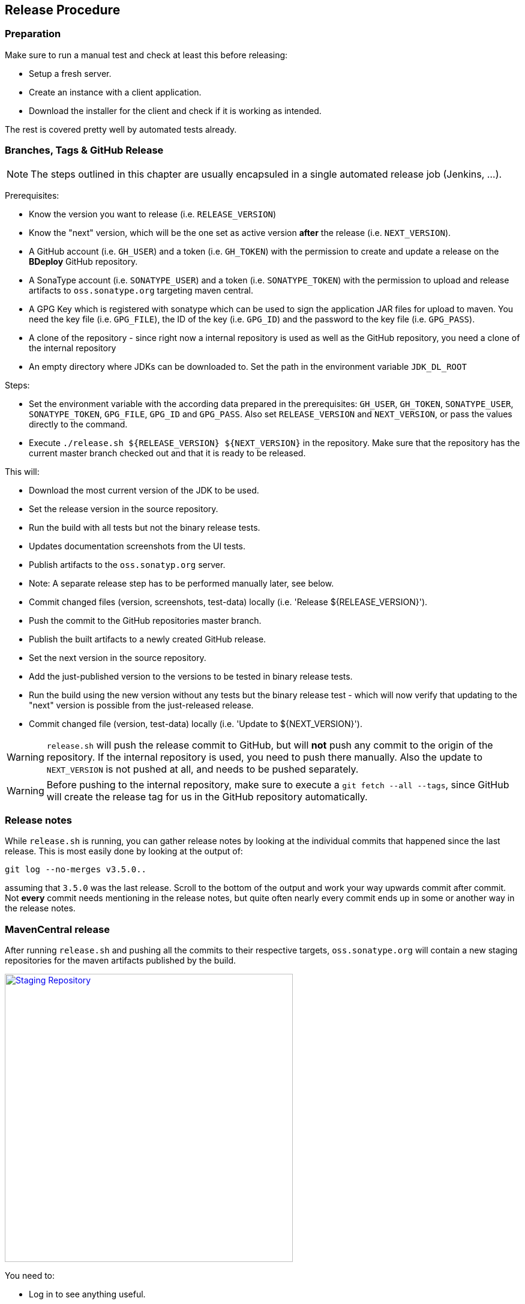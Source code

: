 == Release Procedure

=== Preparation

Make sure to run a manual test and check at least this before releasing:

 * Setup a fresh server.
 * Create an instance with a client application.
 * Download the installer for the client and check if it is working as intended.

The rest is covered pretty well by automated tests already.

=== Branches, Tags & GitHub Release

[NOTE]
The steps outlined in this chapter are usually encapsuled in a single automated release job (Jenkins, ...).

Prerequisites:

 * Know the version you want to release (i.e. `RELEASE_VERSION`)
 * Know the "next" version, which will be the one set as active version *after* the release (i.e. `NEXT_VERSION`).
 * A GitHub account (i.e. `GH_USER`) and a token (i.e. `GH_TOKEN`) with the permission to create and update a release on the *BDeploy* GitHub repository.
 * A SonaType account (i.e. `SONATYPE_USER`) and a token (i.e. `SONATYPE_TOKEN`) with the permission to upload and release artifacts to `oss.sonatype.org` targeting maven central.
 * A GPG Key which is registered with sonatype which can be used to sign the application JAR files for upload to maven. You need the key file (i.e. `GPG_FILE`), the ID of the key (i.e. `GPG_ID`) and the password to the key file (i.e. `GPG_PASS`).
 * A clone of the repository - since right now a internal repository is used as well as the GitHub repository, you need a clone of the internal repository
 * An empty directory where JDKs can be downloaded to. Set the path in the environment variable `JDK_DL_ROOT`

Steps:

 * Set the environment variable with the according data prepared in the prerequisites: `GH_USER`, `GH_TOKEN`, `SONATYPE_USER`, `SONATYPE_TOKEN`, `GPG_FILE`, `GPG_ID` and `GPG_PASS`. Also set `RELEASE_VERSION` and `NEXT_VERSION`, or pass the values directly to the command.
 * Execute `./release.sh ${RELEASE_VERSION} ${NEXT_VERSION}` in the repository. Make sure that the repository has the current master branch checked out and that it is ready to be released.

This will:

 * Download the most current version of the JDK to be used.
 * Set the release version in the source repository.
 * Run the build with all tests but not the binary release tests.
 * Updates documentation screenshots from the UI tests.
 * Publish artifacts to the `oss.sonatyp.org` server.
   * Note: A separate release step has to be performed manually later, see below.
 * Commit changed files (version, screenshots, test-data) locally (i.e. 'Release ${RELEASE_VERSION}').
 * Push the commit to the GitHub repositories master branch.
 * Publish the built artifacts to a newly created GitHub release.
 * Set the next version in the source repository.
 * Add the just-published version to the versions to be tested in binary release tests.
 * Run the build using the new version without any tests but the binary release test - which will now verify that updating to the "next" version is possible from the just-released release.
 * Commit changed file (version, test-data) locally (i.e. 'Update to ${NEXT_VERSION}').

[WARNING]
`release.sh` will push the release commit to GitHub, but will *not* push any commit to the origin of the repository. If the internal repository is used, you need to push there manually. Also the update to `NEXT_VERSION` is not pushed at all, and needs to be pushed separately.

[WARNING]
Before pushing to the internal repository, make sure to execute a `git fetch --all --tags`, since GitHub will create the release tag for us in the GitHub repository automatically.

=== Release notes

While `release.sh` is running, you can gather release notes by looking at the individual commits that happened since the last release. This is most easily done by looking at the output of:

 git log --no-merges v3.5.0..

assuming that `3.5.0` was the last release. Scroll to the bottom of the output and work your way upwards commit after commit. Not *every* commit needs mentioning in the release notes, but quite often nearly every commit ends up in some or another way in the release notes.

=== MavenCentral release

After running `release.sh` and pushing all the commits to their respective targets, `oss.sonatype.org` will contain a new staging repositories for the maven artifacts published by the build.

image::images/staging-repo.png[Staging Repository,align=center,width=480,link="images/staging-repo.png"]

You need to:

 * Log in to see anything useful.
 * Navigate to *Staging Repositories*.
 * Select the `iobdeploy-XXXX` repository where XXXX is any number.
 * In the lower part of the screen, go to *Content* and check whether the content of the repository looks complete and OK.
 * Select the repository in the upper part of the screen and click *Close*.
 * Wait a few minutes and refresh the view using the *Refresh* button.
 * Once enabled, click the *Release* button which having the repository selected. You can leave the "Drop automatically" checked, this way nothing has to be done after clicking OK anymore.

This will release the new version to maven central. This can take a few minutes, up to half an hour. Also the maven central index can take up to 24 hours to refresh - this is what is used to display data on the maven central homepage. Thus it may be that you cannot find the new version on the homepage, but can already download it using Maven/Gradle.

=== Documentation Update

After the release has been made, we need to update the documentation on the official homepage.

Prerequisites:

 * The *BDeploy* main repository, having the `Release X.X.X` release commit/tag checked out (!).
 * A clone of the official *BDeploy* homepage repository.

In the *BDeploy* source repository, change into the `doc` directory and run

 ../gradlew build

This will create the documentation artifacts in the `build/docs/` subdirectory, `dev` and `user` for the developer and user documentation respectively.

Change in each directory, open `index.html` and verify that the correct release version number can be seen on the documentation index.

Change to the *BDeploy* homepage repository and delete the `dev` and `user` directories completely.

Copy the `dev` and `user` directories from the *BDeploy* source repositories `doc/build/docs/` directory to the homepage repository. Commit the change and push it to the origin repository. The rest is done automatically by GitHub.

=== Build Tool Integration Plugin Update

The *BDeploy* source repository also hosts various build tool integrations as well as test projects for some features (plugins, build tools). After the release they need to be updated as well.

Since they need to maven artifacts published earlier, you need to make sure that those are already available from maven central.

 * `plugins/build-tool-gradle` - the Gradle integration.
 * `plugins/gradle-plugin-test-project` - a test project for the Gradle integration.
 * `plugins/bdeploy-demo-plugin` a simple demo *BDeploy* plugin using the public API.

Last but not least, there is also `plugins/build-tool-tea` - the Eclipse TEA integration. This needs to be updated separately in an Eclipse TEA enabled workspace.

For all the others, updating is done using `gradle-upgrade-interactive`. You need to have that installed globally using npm:

 npm install -g gradle-upgrade-interactive

Once this is available, `cd` into each of the directories and run `gradle-upgrade-interactive`. You will be presented a list of things to update in the given plugin. Select all of them and confirm.

[NOTE]
In `gradle-plugin-test-project` you will not see a *BDeploy* API jar update, as this project uses *BDeploy* only indirectly through the `build-tool-gradle` project - this is OK.

Now build each of the projects, and confirm that everything is OK with the new *BDeploy* release. Finally commit the changes, and you're done.

==== Publish Gradle Plugin

You will need to have a gradle account and the permission to publish in the `io.bdeploy` namespace.

Make sure to setup gradle.properties in your home directory according to the instructions on the gradle manuals (i.e. set the `gradle.publish.key` and `gradle.publish.secret` properties).

Execute `./gradlew publishPlugins` in the `plugins/build-tool-gradle` folder.

Make sure to check on the plugin portal if the new version was published.
